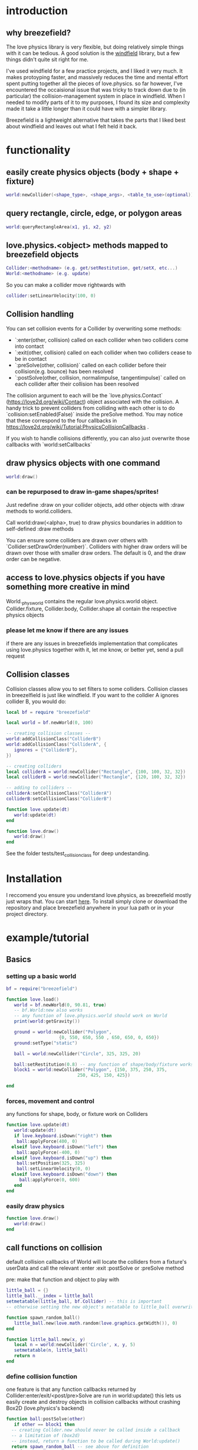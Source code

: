 
#+TOC: headlines 2

* introduction

** why breezefield?
   The love physics library is very flexible, but doing relatively simple
   things with it can be tedious. A good solution is the [[https://github.com/adnzzzzZ/windfield][windfield]] library,
   but a few things didn't quite sit right for me.
    
   I've used windfield for a few practice projects, and I liked it very much. 
   It makes protoyping faster, and massively reduces the time
   and mental effort spent putting together all the pieces of love.physics.
   so far however, I've encountered the occaisional issue that was tricky to
   track down due to (in particular) the collision-management system in place
   in windfield. When I needed to modify parts of it to my purposes, 
   I found its size and complexity made it take a little longer than it could
   have with a simpler library.
    
   Breezefield is a lightweight alternative that takes the parts that I 
   liked best about windfield and leaves out what I felt held it back.


* functionality
** easily create physics objects (body + shape + fixture)
  #+BEGIN_SRC lua
  world:newCollider(<shape_type>, <shape_args>, <table_to_use>(optional))
  #+END_SRC
** query rectangle, circle, edge, or polygon areas
  #+BEGIN_SRC lua
  world:queryRectangleArea(x1, y1, x2, y2)
  #+END_SRC 

** love.physics.<object> methods mapped to breezefield objects
  #+BEGIN_SRC lua
  Collider:<methodname> (e.g. get/setRestitution, get/setX, etc...)
  World:<methodname> (e.g. update)
  #+END_SRC 

  So you can make a collider move rightwards with

 #+BEGIN_SRC lua
  collider:setLinearVelocity(100, 0)
 #+END_SRC 

** Collision handling
   You can set collision events for a Collider by overwriting some methods:
    - `:enter(other, collision) called on each collider when two colliders come into contact
    - `:exit(other, collision) called on each collider when two colliders cease to be in contact
    - `:preSolve(other, collision)` called on each collider before their collision(e.g. bounce) has been resolved
    - `:postSolve(other, collision, normalimpulse, tangentimpulse)` called on each collider after their collision has been resolved

   The collision argument to each will be the `love.physics.Contact` (https://love2d.org/wiki/Contact) object associated with the collision.
   A handy trick to prevent colliders from colliding with each other is to do `collision:setEnabled(False)` inside the preSolve method.
    You may notice that these correspond to the four callbacks in https://love2d.org/wiki/Tutorial:PhysicsCollisionCallbacks .
   
   If you wish to handle collisions differently, you can also just overwrite those callbacks with `world:setCallbacks`
    
** draw physics objects with one command
  #+BEGIN_SRC lua
  world:draw()
  #+END_SRC 

*** can be repurposed to draw in-game shapes/sprites!
  Just redefine :draw on your collider objects, 
  add other objects with :draw methods to world.colliders.
  # TODO rename world.colliders to world.to_draw?
  Call world:draw(<alpha>, true) to draw physics boundaries in addition to
  self-defined :draw methods
  
  You can ensure some colliders are drawn over others with `Collider:setDrawOrder(number)`.
  Colliders with higher draw orders will be drawn over those with smaller draw orders.
  The default is 0, and the draw order can be negative.
** access to love.physics objects if you have something more creative in mind
   World._physworld contains the regular love.physics.world object.
   Collider.fixture, Collider.body, Collider.shape all contain the 
   respective physics objects
*** please let me know if there are any issues 
    if there are any issues in breezefields implementation that complicates using
    love.physics together with it, let me know, or better yet, send a pull request

** Collision classes

Collision classes allow you to set filters to some colliders.
Collision classes in breezelfield is just like windfield.
If you want to the colldier A ignores collider B, you would do:

#+BEGIN_SRC lua
local bf = require "breezefield"

local world = bf.newWorld(0, 100)

-- creating collision classes --
world:addCollisionClass("ColliderB")
world:addCollisionClass("ColliderA", {
   ignores = {"ColliderB"},
})

-- creating colliders
local colliderA = world:newCollider("Rectangle", {100, 100, 32, 32})
local colliderB = world:newCollider("Rectangle", {120, 100, 32, 32})

-- adding to colliders --
colliderA:setCollisionClass("ColliderA")
colliderB:setCollisionClass("ColliderB")

function love.update(dt)
   world:update(dt)
end

function love.draw()
   world:draw()
end
#+END_SRC

See the folder tests/test_collisionclass for deep undestanding.

* Installation
  I reccomend you ensure you understand love.physics, as breezefield mostly just wraps that. You can start [[https://love2d.org/wiki/Tutorial:Physics][here]]. 
  To install simply clone or download the repository and place breezefield anywhere in your lua path or in your project directory.

* example/tutorial
** Basics
*** setting up a basic world
#+BEGIN_SRC lua
bf = require("breezefield")

function love.load()
   world = bf.newWorld(0, 90.81, true)
   -- bf.World:new also works
   -- any function of love.physics.world should work on World
   print(world:getGravity())

   ground = world:newCollider("Polygon",
				    {0, 550, 650, 550 , 650, 650, 0, 650})
   ground:setType("static")

   ball = world:newCollider("Circle", 325, 325, 20)
   
   ball:setRestitution(0.8) -- any function of shape/body/fixture works
   block1 = world:newCollider("Polygon", {150, 375, 250, 375,
					       250, 425, 150, 425})

end
#+END_SRC
*** forces, movement and control
    any functions for shape, body, or fixture work on Colliders
#+BEGIN_SRC lua
function love.update(dt)
   world:update(dt)
   if love.keyboard.isDown("right") then
    ball:applyForce(400, 0)
  elseif love.keyboard.isDown("left") then
    ball:applyForce(-400, 0)
  elseif love.keyboard.isDown("up") then
    ball:setPosition(325, 325)
    ball:setLinearVelocity(0, 0) 
  elseif love.keyboard.isDown("down") then
     ball:applyForce(0, 600)
   end
end

#+END_SRC

*** easily draw physics
#+BEGIN_SRC lua
function love.draw()
   world:draw()
end
#+END_SRC

** call functions on collision
   default collision callbacks of World will locate the colliders from a fixture's userData and call the relevant :enter :exit :postSolve or :preSolve method

**** pre: make that function and object to play with
    #+BEGIN_SRC lua
little_ball = {}
little_ball.__index = little_ball
setmetatable(little_ball, bf.Collider) -- this is important
-- otherwise setting the new object's metatable to little_ball overwrites

function spawn_random_ball()
   little_ball.new(love.math.random(love.graphics.getWidth()), 0)
end

function little_ball.new(x, y)
   local n = world:newCollider('Circle', x, y, 5)
   setmetatable(n, little_ball)
   return n
end

#+END_SRC

*** define collision function
    one feature is that any function callbacks returned by Collider:enter/exit/<post/pre>Solve are run in world:update()
    this lets us easily create and destroy objects in collision callbacks without crashing Box2D (love.physics's backend)
#+BEGIN_SRC lua
   function ball:postSolve(other)
      if other == block1 then
	 -- creating Collder.new should never be called inside a callback
	 -- a limitation of (box2d)
	 -- instead, return a function to be called during World:update()
	 return spawn_random_ball -- see above for definition
      end
   end

#+END_SRC

** change appearance of physics objects 
   simply define the :draw function on your collider 
   (you can still access the default draw as :__draw__)
#+BEGIN_SRC lua
function little_ball:draw(alpha)
   love.graphics.setColor(0.9, 0.9, 0.0)
   love.graphics.circle('fill', self:getX(), self:getY(), self:getRadius())
end
#+END_SRC

** query the world (supports rectangle, circle, polygon and edge)
#+BEGIN_SRC lua
function love.mousepressed()
   local x, y
   local radius = 30
   x, y = love.mouse.getPosition()
   local colls = world:queryCircleArea(x, y, radius)
   for _, collider in ipairs(colls) do
      if collider.identity == little_ball then
	 local dx = love.mouse.getX() - collider:getX()
	 local dy = love.mouse.getY() - collider:getY()
	 local power = -5
	 collider:applyLinearImpulse(power * dx, power * dy)
      end
   end
end
#+END_SRC
and after little_ball's declaration
#+BEGIN_SRC lua
little_ball.identity = little_ball
#+END_SRC

* links
** forum
   [[https://love2d.org/forums/viewtopic.php?f=5&t=86113&p=224718#p224718][forum]]
   
